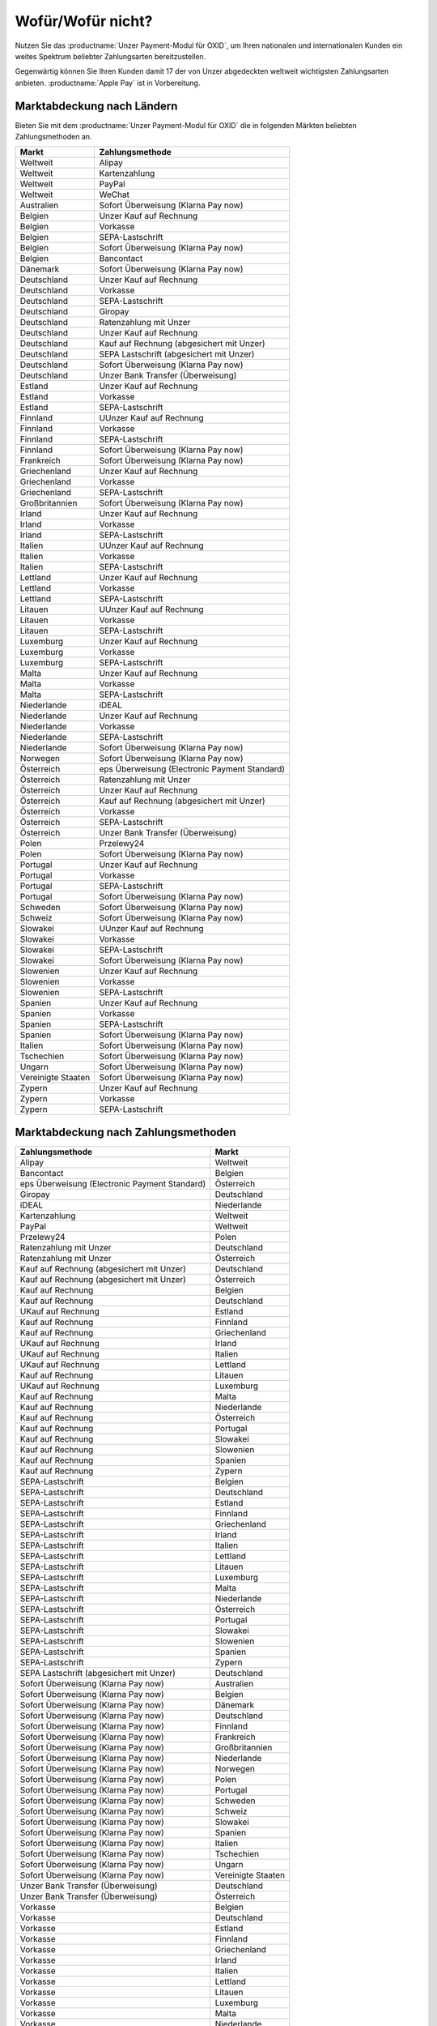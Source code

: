 ﻿Wofür/Wofür nicht?
==================

Nutzen Sie das :productname:`Unzer Payment-Modul für OXID`, um Ihren nationalen und internationalen Kunden ein weites Spektrum beliebter Zahlungsarten bereitzustellen.

Gegenwärtig können Sie Ihren Kunden damit 17 der von Unzer abgedeckten weltweit wichtigsten Zahlungsarten anbieten. :productname:`Apple Pay` ist in Vorbereitung.

.. image:: media/unzer-logo.png
    :alt: Unzer-Logo
    :class: no-shadow
    :height: 35
    :width: 150

Marktabdeckung nach Ländern
---------------------------

Bieten Sie mit dem :productname:`Unzer Payment-Modul für OXID` die in folgenden Märkten beliebten Zahlungsmethoden an.


=================== ========================================================
Markt               Zahlungsmethode
=================== ========================================================
Weltweit	        Alipay
Weltweit	        Kartenzahlung
Weltweit	        PayPal
Weltweit	        WeChat
Australien	        Sofort Überweisung (Klarna Pay now)
Belgien	            Unzer Kauf auf Rechnung
Belgien	            Vorkasse
Belgien	            SEPA-Lastschrift
Belgien	            Sofort Überweisung (Klarna Pay now)
Belgien             Bancontact
Dänemark	        Sofort Überweisung (Klarna Pay now)
Deutschland	        Unzer Kauf auf Rechnung
Deutschland	        Vorkasse
Deutschland	        SEPA-Lastschrift
Deutschland	        Giropay
Deutschland	        Ratenzahlung mit Unzer
Deutschland	        Unzer Kauf auf Rechnung
Deutschland	        Kauf auf Rechnung (abgesichert mit Unzer)
Deutschland	        SEPA Lastschrift (abgesichert mit Unzer)
Deutschland	        Sofort Überweisung (Klarna Pay now)
Deutschland	        Unzer Bank Transfer (Überweisung)
Estland	            Unzer Kauf auf Rechnung
Estland	            Vorkasse
Estland	            SEPA-Lastschrift
Finnland	        UUnzer Kauf auf Rechnung
Finnland	        Vorkasse
Finnland	        SEPA-Lastschrift
Finnland	        Sofort Überweisung (Klarna Pay now)
Frankreich	        Sofort Überweisung (Klarna Pay now)
Griechenland	    Unzer Kauf auf Rechnung
Griechenland	    Vorkasse
Griechenland	    SEPA-Lastschrift
Großbritannien	    Sofort Überweisung (Klarna Pay now)
Irland	            Unzer Kauf auf Rechnung
Irland	            Vorkasse
Irland	            SEPA-Lastschrift
Italien	            UUnzer Kauf auf Rechnung
Italien	            Vorkasse
Italien	            SEPA-Lastschrift
Lettland	        Unzer Kauf auf Rechnung
Lettland	        Vorkasse
Lettland	        SEPA-Lastschrift
Litauen	            UUnzer Kauf auf Rechnung
Litauen	            Vorkasse
Litauen	            SEPA-Lastschrift
Luxemburg	        Unzer Kauf auf Rechnung
Luxemburg	        Vorkasse
Luxemburg	        SEPA-Lastschrift
Malta	            Unzer Kauf auf Rechnung
Malta	            Vorkasse
Malta	            SEPA-Lastschrift
Niederlande	        iDEAL
Niederlande	        Unzer Kauf auf Rechnung
Niederlande	        Vorkasse
Niederlande	        SEPA-Lastschrift
Niederlande	        Sofort Überweisung (Klarna Pay now)
Norwegen	        Sofort Überweisung (Klarna Pay now)
Österreich	        eps Überweisung (Electronic Payment Standard)
Österreich	        Ratenzahlung mit Unzer
Österreich	        Unzer Kauf auf Rechnung
Österreich	        Kauf auf Rechnung (abgesichert mit Unzer)
Österreich	        Vorkasse
Österreich	        SEPA-Lastschrift
Österreich	        Unzer Bank Transfer (Überweisung)
Polen	            Przelewy24
Polen	            Sofort Überweisung (Klarna Pay now)
Portugal	        Unzer Kauf auf Rechnung
Portugal	        Vorkasse
Portugal	        SEPA-Lastschrift
Portugal	        Sofort Überweisung (Klarna Pay now)
Schweden	        Sofort Überweisung (Klarna Pay now)
Schweiz     	    Sofort Überweisung (Klarna Pay now)
Slowakei	        UUnzer Kauf auf Rechnung
Slowakei	        Vorkasse
Slowakei	        SEPA-Lastschrift
Slowakei	        Sofort Überweisung (Klarna Pay now)
Slowenien	        Unzer Kauf auf Rechnung
Slowenien	        Vorkasse
Slowenien	        SEPA-Lastschrift
Spanien	            Unzer Kauf auf Rechnung
Spanien	            Vorkasse
Spanien	            SEPA-Lastschrift
Spanien	            Sofort Überweisung (Klarna Pay now)
Italien	            Sofort Überweisung (Klarna Pay now)
Tschechien	        Sofort Überweisung (Klarna Pay now)
Ungarn	            Sofort Überweisung (Klarna Pay now)
Vereinigte Staaten	Sofort Überweisung (Klarna Pay now)
Zypern	            Unzer Kauf auf Rechnung
Zypern	            Vorkasse
Zypern	            SEPA-Lastschrift
=================== ========================================================

Marktabdeckung nach Zahlungsmethoden
------------------------------------

=============================================== ================
Zahlungsmethode                                 Markt
=============================================== ================
Alipay	                                        Weltweit
Bancontact	                                    Belgien
eps Überweisung (Electronic Payment Standard)	Österreich
Giropay	                                        Deutschland
iDEAL	                                        Niederlande
Kartenzahlung                                   Weltweit
PayPal	                                        Weltweit
Przelewy24	                                    Polen
Ratenzahlung mit Unzer	                        Deutschland
Ratenzahlung mit Unzer	                        Österreich
Kauf auf Rechnung (abgesichert mit Unzer)	    Deutschland
Kauf auf Rechnung (abgesichert mit Unzer)	    Österreich
Kauf auf Rechnung                   	        Belgien
Kauf auf Rechnung                   	        Deutschland
UKauf auf Rechnung                   	        Estland
Kauf auf Rechnung                   	        Finnland
Kauf auf Rechnung                   	        Griechenland
UKauf auf Rechnung                   	        Irland
UKauf auf Rechnung                   	        Italien
UKauf auf Rechnung                   	        Lettland
Kauf auf Rechnung                   	        Litauen
UKauf auf Rechnung                   	        Luxemburg
Kauf auf Rechnung                   	        Malta
Kauf auf Rechnung                   	        Niederlande
Kauf auf Rechnung                   	        Österreich
Kauf auf Rechnung                   	        Portugal
Kauf auf Rechnung                   	        Slowakei
Kauf auf Rechnung                   	        Slowenien
Kauf auf Rechnung                   	        Spanien
Kauf auf Rechnung                   	        Zypern
SEPA-Lastschrift	                            Belgien
SEPA-Lastschrift	                            Deutschland
SEPA-Lastschrift	                            Estland
SEPA-Lastschrift	                            Finnland
SEPA-Lastschrift	                            Griechenland
SEPA-Lastschrift	                            Irland
SEPA-Lastschrift	                            Italien
SEPA-Lastschrift	                            Lettland
SEPA-Lastschrift	                            Litauen
SEPA-Lastschrift	                            Luxemburg
SEPA-Lastschrift	                            Malta
SEPA-Lastschrift	                            Niederlande
SEPA-Lastschrift	                            Österreich
SEPA-Lastschrift	                            Portugal
SEPA-Lastschrift	                            Slowakei
SEPA-Lastschrift	                            Slowenien
SEPA-Lastschrift	                            Spanien
SEPA-Lastschrift	                            Zypern
SEPA Lastschrift (abgesichert mit Unzer)	    Deutschland
Sofort Überweisung (Klarna Pay now)	            Australien
Sofort Überweisung (Klarna Pay now)	            Belgien
Sofort Überweisung (Klarna Pay now)	            Dänemark
Sofort Überweisung (Klarna Pay now)	            Deutschland
Sofort Überweisung (Klarna Pay now)	            Finnland
Sofort Überweisung (Klarna Pay now)	            Frankreich
Sofort Überweisung (Klarna Pay now)	            Großbritannien
Sofort Überweisung (Klarna Pay now)	            Niederlande
Sofort Überweisung (Klarna Pay now)	            Norwegen
Sofort Überweisung (Klarna Pay now)	            Polen
Sofort Überweisung (Klarna Pay now)	            Portugal
Sofort Überweisung (Klarna Pay now)	            Schweden
Sofort Überweisung (Klarna Pay now)	            Schweiz
Sofort Überweisung (Klarna Pay now)	            Slowakei
Sofort Überweisung (Klarna Pay now)	            Spanien
Sofort Überweisung (Klarna Pay now)	            Italien
Sofort Überweisung (Klarna Pay now)	            Tschechien
Sofort Überweisung (Klarna Pay now)	            Ungarn
Sofort Überweisung (Klarna Pay now)	            Vereinigte Staaten
Unzer Bank Transfer	(Überweisung)               Deutschland
Unzer Bank Transfer	(Überweisung)               Österreich
Vorkasse	                                    Belgien
Vorkasse	                                    Deutschland
Vorkasse	                                    Estland
Vorkasse	                                    Finnland
Vorkasse	                                    Griechenland
Vorkasse	                                    Irland
Vorkasse	                                    Italien
Vorkasse	                                    Lettland
Vorkasse	                                    Litauen
Vorkasse	                                    Luxemburg
Vorkasse	                                    Malta
Vorkasse	                                    Niederlande
Vorkasse	                                    Österreich
Vorkasse	                                    Portugal
Vorkasse	                                    Slowakei
Vorkasse	                                    Slowenien
Vorkasse	                                    Spanien
Vorkasse	                                    Zypern
WeChat	                                        Weltweit
=============================================== ================


Oft gestellte Fragen über die Zahlungsmethoden von Unzer finden Sie unter `www.unzer.com/de/zahlungsmethoden <https://www.unzer.com/de/zahlungsmethoden/>`_ .

.. todo:    #tbd: Link prüfen: Welche Informationen werden da stehen?

Informationen über die Zahlungsmethoden, die das :productname:`Unzer Payment-Modul für OXID` abdeckt, finden Sie unter `www.unzer.com/de/oxid-e-sales <https://www.unzer.com/de/oxid-e-sales/>`_.


Konditionen
-----------

Welche Zahlungsmethoden Sie zu welchen Konditionen nutzen wollen, vereinbaren Sie individuell mit Unzer.

Von welchen Konditionen Sie bei der Zusammenarbeit mit Unzer profitieren, erfahren Sie unter `www.unzer.com/de/online-loesungen-preise <https://www.unzer.com/de/online-loesungen-preise/>`_.

Ebenfalls vereinbaren Sie mit Unzer beispielsweise,

* ob Sie Ihren Kunden Ratenzahlung anbieten wollen, und zu welchem Zinssatz
* ob es für Ihre Produkte eventuell sinnvoll ist, verzögerten Zahlung anzubieten
  |br|
  Verzögerte Zahlung kann beispielsweise sinnvoll sein bei individualisierten Produkten, die Sie erst auf Bestellung fertigen.

Registrierung
-------------

Eröffnen Sie ein Händlerkonto bei Unzer. Sie haben folgende Möglichkeiten:

.. todo: Optionen und Links verifizieren:

* Empfohlen: Lassen Sie Unzer ein individuelles Angebot für Sie machen.
  |br|
  Rufen Sie dazu das Kontaktformular unter `www.unzer.com/de/kontakt-vertrieb-oxid <https://www.unzer.com/de/kontakt-vertrieb-oxid/>`_.
* Registrieren Sie sich direkt unter `www.unzer.com/de/direct <https://www.unzer.com/de/direct/>`_.

Sobald alle Fragen geklärt sind, sendet Ihnen Unzer die Anmeldeinformationen, die Sie zum Konfigurieren brauchen.


.. Intern: oxdaaa, Status:

